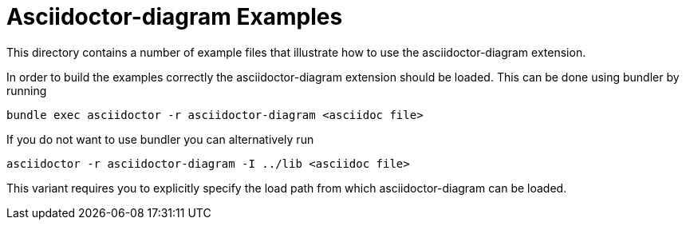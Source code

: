 = Asciidoctor-diagram Examples

This directory contains a number of example files that illustrate how to use the asciidoctor-diagram extension.

In order to build the examples correctly the asciidoctor-diagram extension should be loaded.
This can be done using bundler by running

----
bundle exec asciidoctor -r asciidoctor-diagram <asciidoc file>
----

If you do not want to use bundler you can alternatively run

----
asciidoctor -r asciidoctor-diagram -I ../lib <asciidoc file>
----

This variant requires you to explicitly specify the load path from which asciidoctor-diagram can be loaded.